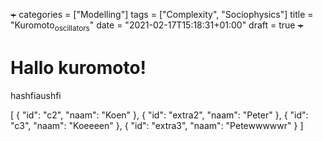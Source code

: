 +++
categories = ["Modelling"]
tags = ["Complexity", "Sociophysics"]
title = "Kuromoto_oscillators"
date = "2021-02-17T15:18:31+01:00"
draft = true
+++
* Hallo kuromoto!
hashfiaushfi

[
    {
        "id": "c2",
        "naam": "Koen"
    },
    {
        "id": "extra2",
        "naam": "Peter"
    },
    {
        "id": "c3",
        "naam": "Koeeeen"
    },
    {
        "id": "extra3",
        "naam": "Petewwwwwr"
    }
]
